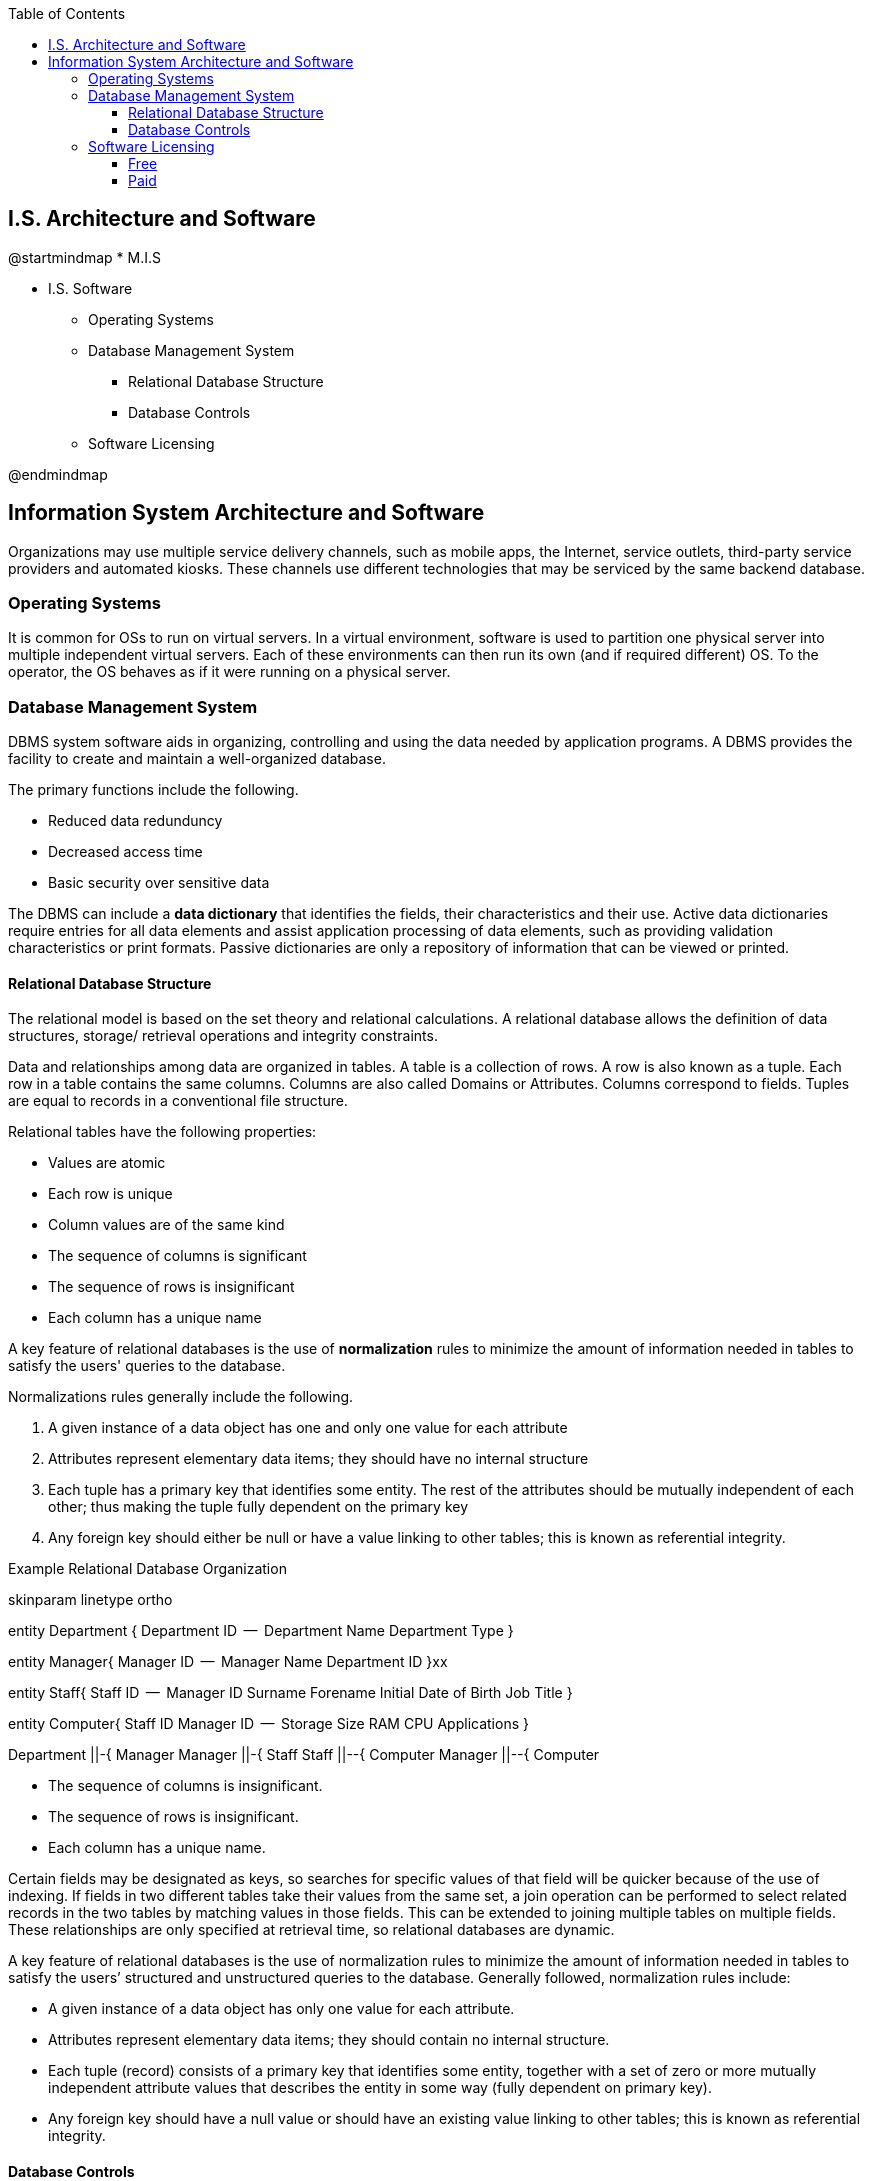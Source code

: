 :encoding: utf-8
:lang: en
:toc: left
:toclevels: 3



== I.S. Architecture and Software


[uml,file="images/mindmap-03.png"]
--
@startmindmap
* M.I.S

** I.S. Software

*** Operating Systems


*** Database Management System 

**** Relational Database Structure
**** Database Controls


*** Software Licensing



@endmindmap
--

== Information System Architecture and Software

Organizations may use
multiple service delivery channels, such as mobile apps, the Internet, service outlets, third-party
service providers and automated kiosks. These channels use different technologies that may be serviced
by the same backend database.


=== Operating Systems

It is common for OSs to run on virtual servers. In a virtual environment, software is used to partition
one physical server into multiple independent virtual servers. Each of these environments can then run
its own (and if required different) OS. To the operator, the OS behaves as if it were running on a
physical server.




=== Database Management System 

DBMS system software aids in organizing, controlling and using the data needed by application programs. A DBMS provides the facility to create and maintain a well-organized database.

The primary functions include the following. 

* Reduced data redunduncy
* Decreased access time 
* Basic security over sensitive data

The DBMS can include a *data dictionary* that identifies the fields, their characteristics and their use.
Active data dictionaries require entries for all data elements and assist application processing of data
elements, such as providing validation characteristics or print formats. Passive dictionaries are only
a repository of information that can be viewed or printed.



==== Relational Database Structure

The relational model is based on the set theory and relational calculations. 
A relational database allows the definition of data structures, storage/ retrieval operations and integrity constraints.

Data and relationships among data are organized in tables.
A table is a collection of rows. 
A row is also known as a tuple.
Each row in a table contains the same columns. 
Columns are also called Domains or Attributes. 
Columns correspond to fields.
Tuples are equal to records in a conventional file structure.

Relational tables have the following properties:

* Values are atomic
* Each row is unique
* Column values are of the same kind
* The sequence of columns is significant 
* The sequence of rows is insignificant
* Each column has a unique name

A key feature of relational databases is the use of *normalization* rules to minimize the amount of information needed in tables to satisfy the users' queries to the database. 

Normalizations rules generally include the following.

1. A given instance of a data object has one and only one value for each attribute
2. Attributes represent elementary data items; they should have no internal structure
3. Each tuple has a primary key that identifies some entity. The rest of the attributes should be mutually independent of each other; thus making the tuple fully dependent on the primary key
4. Any foreign key should either be null or have a value linking to other tables; this is known as referential integrity.



.Example Relational Database Organization
[uml,file="images/RDMS.png"]
--
skinparam linetype ortho

entity Department {
  Department ID
  --
  Department Name
  Department Type
}

entity Manager{
  Manager ID 
  --
  Manager Name
  Department ID
}xx

entity Staff{
  Staff ID
  -- 
  Manager ID
  Surname
  Forename
  Initial
  Date of Birth
  Job Title
}

entity Computer{
  Staff ID
  Manager ID 
  --
  Storage Size
  RAM
  CPU 
  Applications
}

Department ||-{ Manager 
Manager ||-{ Staff
Staff ||--{ Computer
Manager ||--{ Computer
--



• The sequence of columns is insignificant.
• The sequence of rows is insignificant.
• Each column has a unique name.


Certain fields may be designated as keys, so searches for specific values of that field will be quicker
because of the use of indexing. If fields in two different tables take their values from the same set, a
join operation can be performed to select related records in the two tables by matching values in
those fields. This can be extended to joining multiple tables on multiple fields. These relationships
are only specified at retrieval time, so relational databases are dynamic.


A key feature of relational databases is the use of normalization rules to minimize the amount of
information needed in tables to satisfy the users’
structured and unstructured queries to the database. Generally 
followed, normalization rules include:

• A given instance of a data object has only one value for each attribute.
• Attributes represent elementary data items; they should contain no internal structure.
• Each tuple (record) consists of a primary key that identifies some entity, together with a set of zero
or more mutually independent attribute values that describes the entity in some way (fully dependent
on primary key).
• Any foreign key should have a null value or should have an existing value linking to other tables;
this is known as referential integrity.


==== Database Controls

It is critical that database integrity and availability are maintained. This is ensured through the
following controls:

• Establish and enforce definition standards.
• Establish and implement data backup and recovery procedures to ensure database availability.
• Establish the necessary levels of access controls, including privileged access, for data items, tables
and files to prevent inadvertent or unauthorized access.
• Establish controls to ensure that only authorized personnel can update the database.
• Follow database restructuring procedures when making logical, physical and procedural changes.
• Use database performance reporting tools to monitor and maintain database efficiency (e.g.,
available storage space, buffer size, CPU usage, disk storage configuration and deadlock conditions).
• Minimize the ability to use nonsystem tools or other utilities (i.e., those outside security control, to
access the database).




=== Software Licensing

There are two different software licensing types: free and paid.

==== Free 
Open source:: 
The software may be used, copied, studied, modified and
redistributed as required. Open source is usually accompanied by the program source and a copy of
the software license (for example, the GNU General Public License). A well-known example is
Linux.
Freeware:: 
The software is free, but the source code cannot be redistributed. A well-known example is Adobe
Acrobat Reader®.
Shareware:: 
The software may be free initially; however, this may only be on a trial basis or have limited
functionality compared to the full,
commercial version (may also be known as trial version, demo ware or an evaluation copy).


==== Paid

Per central processing unit::
Depends on the power of the server, specifically the number of the (CPU)
CPUs; could include the number of CPU cores
Per seat:: 
Depends on the number of unique users of the system
Concurrent users::
Depends on the total number of users using the software within a predefined period of time
Utilization:: Depends on how busy the CPU is or the number of users that are
active at any one time
Per workstation::
Depends on the number of individual workstations (NOT users) that connect to the software
Enterprise::
Everyone from the company may use.



